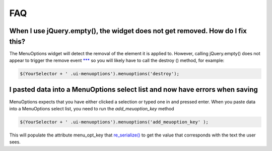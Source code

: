 FAQ
===


When I use jQuery.empty(), the widget does not get removed. How do I fix this?
------------------------------------------------------------------------------

The MenuOptions widget will detect the removal of the element it is applied to.
However, calling jQuery.empty() does not appear to trigger the remove event `*** <http://forum.jquery.com/topic/jquery-empty-does-not-destroy-ui-widgets-whereas-jquery-remove-does-using-ui-1-8-4>`_
so you will likely have to call the destroy () method, for example:

.. code-block:: javascript

      $(YourSelector + ' .ui-menuoptions').menuoptions('destroy');

I pasted data into a MenuOptions select list and now have errors when saving
----------------------------------------------------------------------------

MenuOptions expects that you have either clicked a selection or 
typed one in and pressed enter.  When you paste data into a MenuOptions 
select list, you need to run the `add_meuoption_key` method

.. code-block:: javascript

      $(YourSelector + ' .ui-menuoptions').menuoptions('add_meuoption_key' );

This will populate the attribute menu_opt_key that 
`re_serialize() <http://menuoptions.readthedocs.org/en/latest/Serialize.html>`_
to get the value that corresponds with the text the user sees.
